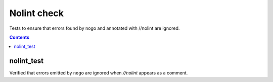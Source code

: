 Nolint check
=========

.. _go_library: /docs/go/core/rules.md#_go_library

Tests to ensure that errors found by nogo and annotated with //nolint are
ignored.

.. contents::

nolint_test
--------
Verified that errors emitted by ``nogo`` are ignored when `//nolint` appears as
a comment.
